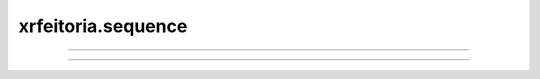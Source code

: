xrfeitoria.sequence
=====================

.. custom-inheritance-diagram::
    xrfeitoria.sequence.sequence_base.SequenceBase
    xrfeitoria.sequence.sequence_blender.SequenceBlender
    xrfeitoria.sequence.sequence_unreal.SequenceUnreal
    :parts: 1
    :align: center
    :skip-classes: abc.ABC
    :caption: Inheritance diagram

----

.. autosummary::
    :toctree: generated/
    :template: uml-class.rst

    xrfeitoria.sequence.sequence_base.SequenceBase
    xrfeitoria.sequence.sequence_blender.SequenceBlender
    xrfeitoria.sequence.sequence_unreal.SequenceUnreal

----

.. autosummary::
    :toctree: generated/
    :template: custom-module.rst

    xrfeitoria.sequence.sequence_wrapper
